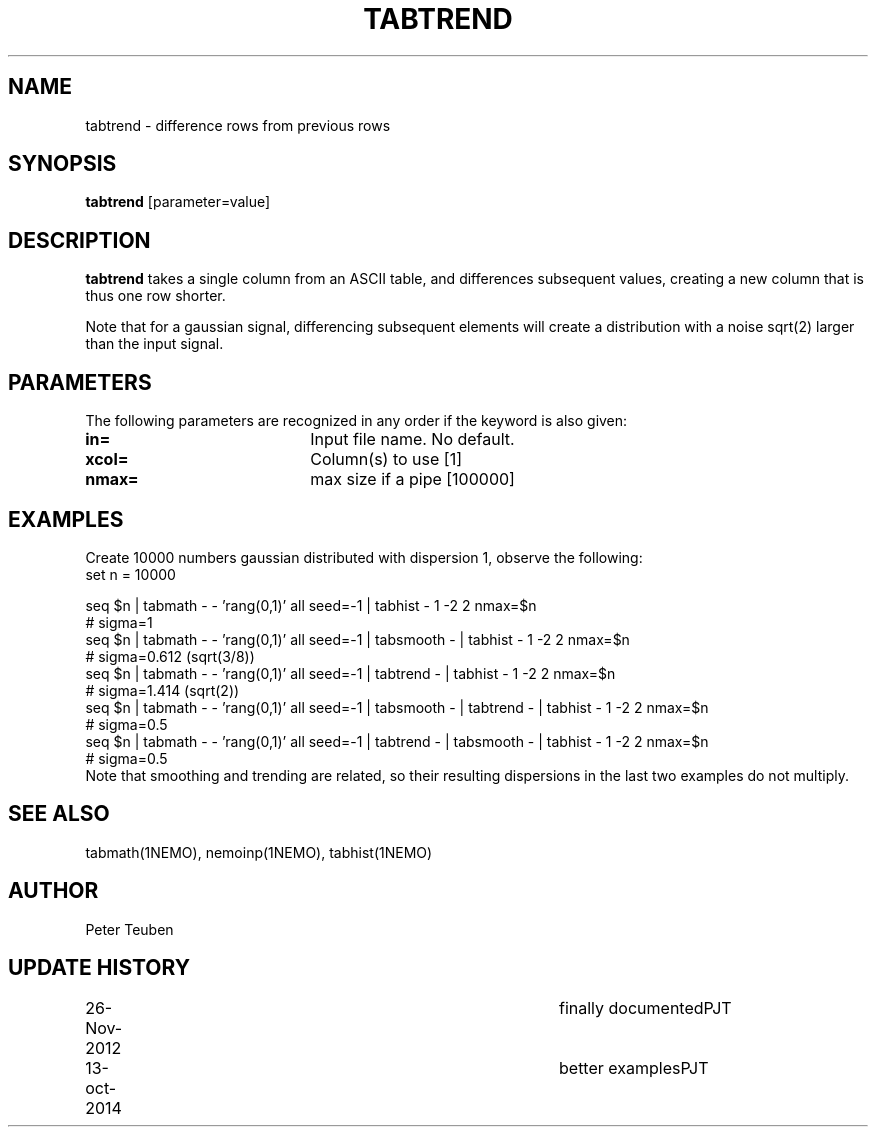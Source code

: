 .TH TABTREND 1NEMO "26 November 2012"
.SH NAME
tabtrend \- difference rows from previous rows
.SH SYNOPSIS
\fBtabtrend\fP [parameter=value]
.SH DESCRIPTION
\fBtabtrend\fP takes a single column from an ASCII table, and differences subsequent
values, creating a new column that is thus one row shorter.
.PP
Note that for a gaussian signal, 
differencing subsequent elements will create a distribution
with a noise sqrt(2) larger than the input signal.
.SH PARAMETERS
The following parameters are recognized in any order if the keyword
is also given:
.TP 20
\fBin=\fP
Input file name. No default.
.TP
\fBxcol=\fP
Column(s) to use [1]    
.TP
\fBnmax=\fP
max size if a pipe [100000]  
.SH EXAMPLES
Create 10000 numbers gaussian distributed with dispersion 1, observe the following:
.nf
set n = 10000

seq $n | tabmath - - 'rang(0,1)' all seed=-1 |                             tabhist - 1 -2 2 nmax=$n
# sigma=1
seq $n | tabmath - - 'rang(0,1)' all seed=-1 | tabsmooth - |               tabhist - 1 -2 2 nmax=$n
# sigma=0.612 (sqrt(3/8))
seq $n | tabmath - - 'rang(0,1)' all seed=-1 | tabtrend -  |               tabhist - 1 -2 2 nmax=$n
# sigma=1.414 (sqrt(2))
seq $n | tabmath - - 'rang(0,1)' all seed=-1 | tabsmooth - | tabtrend -  | tabhist - 1 -2 2 nmax=$n
# sigma=0.5
seq $n | tabmath - - 'rang(0,1)' all seed=-1 | tabtrend -  | tabsmooth - | tabhist - 1 -2 2 nmax=$n
# sigma=0.5
.fi
Note that smoothing and trending are related, so their resulting dispersions in the last two 
examples do not multiply.
.SH SEE ALSO
tabmath(1NEMO), nemoinp(1NEMO), tabhist(1NEMO)
.SH AUTHOR
Peter Teuben
.SH UPDATE HISTORY
.nf
.ta +1.0i +4.0i
26-Nov-2012	finally documented	PJT
13-oct-2014	better examples		PJT
.fi
